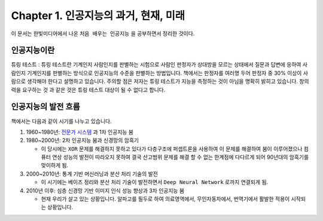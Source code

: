 .. _Chapter1:

***************************
Chapter 1. 인공지능의 과거, 현재, 미래
***************************

이 문서는 한빛미디어에서 나온 ``처음 배우는 인공지능`` 을 공부하면서 정리한 것이다.

.. _인공지능이란:

인공지능이란
============

튜링 테스트 : 튜링 테스트란 기계인지 사람인지를 판별하는 시험으로 사람인 판정자가 상대방을 모르는 상태에서 질문과 답변에 응하여 사람인지 기계인지를 판별하는 방식으로 인공지능의 수준을 판별하는 방법입니다. 책에서는 판정자를 여러명 두어 판정자 중 30% 이상이 사람으로 생각해야 한다고 설명하고 있습니다.
주의할 점은 저자는 튜링 테스트가 지능을 측정하는 것이 아님을 명확히 밝히고 있습니다. 창의력을 요구하는 것 과 같은 것은 튜링 테스트 대상이 될 수 없다고 합니다.

.. _인공지능의 발전 흐름:

인공지능의 발전 흐름
====================

책에서는 다음과 같이 시기를 나누고 있습니다.

#. 1960~1980년: `전문가 시스템 <https://ko.wikipedia.org/wiki/전문가_시스템>`_ 과 1차 인공지능 붐
#. 1980~2000년: 2차 인공지능 붐과 신경망의 암흑기

   * 이 당시에는 ``XOR`` 문제를 해결하지 못하고 있다가 다층구조에 퍼셉트론을 사용하여 이 문제를 해결하여 붐이 이루어졌으나 컴퓨터 연상 성능의 발전이 따라오지 못하여 결국 산고범위 문제를 해결 할 수 없는 한계점에 다다르게 되어 90년대의 암흑기를 맞이하게 됨.
#. 2000~2010년: 통계 기반 머신러닝과 분산 처리 기술의 발전

   * 이 시기에는 베이즈 정리와 분산 처리 기술이 발전하면서 ``Deep Neural Network`` 로까지 연결되게 됨.
#. 2010년 이후: 심층 신경망 기반 이미지 인식 성능 향상과 3차 인공지능 붐

   * 현재 우리가 살고 있는 상황입니다. 알파고를 필두로 하여 의료영역에서, 무인자동차에서, 번역기에서 활발한 적용이 시작되는 상황입니다.
